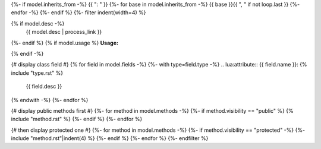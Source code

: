 .. lua:class:: {{ model.name }}
{%- if model.inherits_from -%}
{{ ": " }}
{%- for base in model.inherits_from -%}
{{ base }}{{ ", " if not loop.last }}
{%- endfor -%}
{%- endif %}
{%- filter indent(width=4) %}


{% if model.desc -%}
    {{ model.desc | process_link }}
{%- endif %}
{% if model.usage %}
**Usage:**

.. code-block:: lua
    :linenos:

    {{ model.usage|indent(4) }}
{% endif -%}

{# display class field #}
{% for field in model.fields -%}
{%- with type=field.type -%}
.. lua:attribute:: {{ field.name }}: {% include "type.rst" %}

    {{ field.desc }}

{% endwith -%}
{%- endfor %}

{# display public methods first #}
{%- for method in model.methods -%}
{%- if method.visibility == "public" %}
{% include "method.rst" %}
{%- endif %}
{%- endfor %}

{# then display protected one #}
{%- for method in model.methods -%}
{%- if method.visibility == "protected" -%}
{%- include "method.rst"|indent(4) %}
{%- endif %}
{%- endfor %}
{%- endfilter %}
